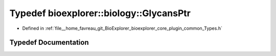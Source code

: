 .. _exhale_typedef_Types_8h_1aa197742b344c442b9c9d45311f485265:

Typedef bioexplorer::biology::GlycansPtr
========================================

- Defined in :ref:`file__home_favreau_git_BioExplorer_bioexplorer_core_plugin_common_Types.h`


Typedef Documentation
---------------------


.. doxygentypedef:: bioexplorer::biology::GlycansPtr
